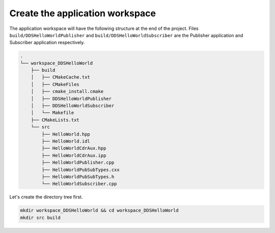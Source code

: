 Create the application workspace
^^^^^^^^^^^^^^^^^^^^^^^^^^^^^^^^^

The application workspace will have the following structure at the end of the project.
Files ``build/DDSHelloWorldPublisher`` and ``build/DDSHelloWorldSubscriber`` are the Publisher application and
Subscriber application respectively.

.. code-block:: shell-session

    .
    └── workspace_DDSHelloWorld
        ├── build
        │   ├── CMakeCache.txt
        │   ├── CMakeFiles
        │   ├── cmake_install.cmake
        │   ├── DDSHelloWorldPublisher
        │   ├── DDSHelloWorldSubscriber
        │   └── Makefile
        ├── CMakeLists.txt
        └── src
            ├── HelloWorld.hpp
            ├── HelloWorld.idl
            ├── HelloWorldCdrAux.hpp
            ├── HelloWorldCdrAux.ipp
            ├── HelloWorldPublisher.cpp
            ├── HelloWorldPubSubTypes.cxx
            ├── HelloWorldPubSubTypes.h
            └── HelloWorldSubscriber.cpp

Let's create the directory tree first.

.. code-block:: bash

    mkdir workspace_DDSHelloWorld && cd workspace_DDSHelloWorld
    mkdir src build
